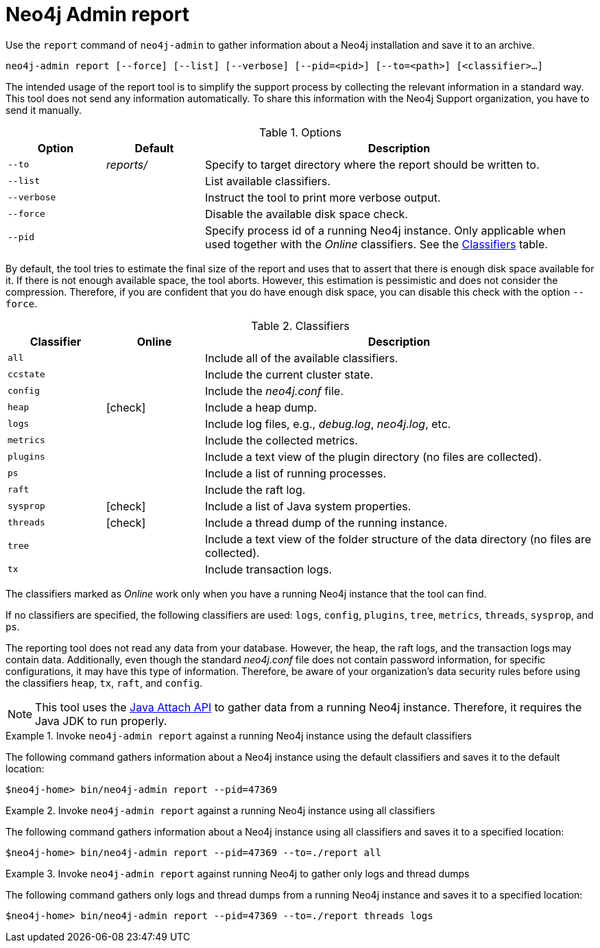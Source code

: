 :description: This chapter describes the `report` command of Neo4j Admin.
[[neo4j-admin-report]]
= Neo4j Admin report

//Check Mark
:check-mark: icon:check[]

Use the `report` command of `neo4j-admin` to gather information about a Neo4j installation and save it to an archive.

`neo4j-admin report [--force] [--list] [--verbose] [--pid=<pid>] [--to=<path>] [<classifier>...]`

The intended usage of the report tool is to simplify the support process by collecting the relevant information in a standard way.
This tool does not send any information automatically.
To share this information with the Neo4j Support organization, you have to send it manually.

.Options
[options="header", cols="<1m,^1a,<4a"]
|===
| Option
| Default
| Description


| --to
| _reports/_
| Specify to target directory where the report should be written to.

| --list
|
| List available classifiers.

| --verbose
|
| Instruct the tool to print more verbose output.

| --force
|
| Disable the available disk space check.

| --pid
|
| Specify process id of a running Neo4j instance.
Only applicable when used together with the _Online_ classifiers.
See the xref:tools/neo4j-admin/neo4j-admin-report.adoc#classifiers[Classifiers] table.
|===

By default, the tool tries to estimate the final size of the report and uses that to assert that there is enough disk space available for it.
If there is not enough available space, the tool aborts.
However, this estimation is pessimistic and does not consider the compression.
Therefore, if you are confident that you do have enough disk space, you can disable this check with the option `--force`.

[[classifiers]]
.Classifiers
[options="header", cols="<1m,^1a,<4a"]
|===
| Classifier
| Online
| Description

| all
|
| Include all of the available classifiers.

| ccstate
|
| Include the current cluster state.

| config
|
| Include the _neo4j.conf_ file.

| heap
| {check-mark}
| Include a heap dump.

| logs
|
| Include log files, e.g., _debug.log_, _neo4j.log_, etc.

| metrics
|
| Include the collected metrics.

| plugins
|
| Include a text view of the plugin directory (no files are collected).

| ps
|
| Include a list of running processes.

| raft
|
| Include the raft log.

| sysprop
| {check-mark}
| Include a list of Java system properties.

| threads
| {check-mark}
| Include a thread dump of the running instance.

| tree
|
| Include a text view of the folder structure of the data directory (no files are collected).

| tx
|
| Include transaction logs.
|===

The classifiers marked as _Online_ work only when you have a running Neo4j instance that the tool can find.

If no classifiers are specified, the following classifiers are used: `logs`, `config`, `plugins`, `tree`, `metrics`, `threads`, `sysprop`, and `ps`.

The reporting tool does not read any data from your database.
However, the heap, the raft logs, and the transaction logs may contain data.
Additionally, even though the standard _neo4j.conf_ file does not contain password information, for specific configurations, it may have this type of information.
Therefore, be aware of your organization's data security rules before using the classifiers `heap`, `tx`, `raft`, and `config`.

[NOTE]
====
This tool uses the https://docs.oracle.com/javase/8/docs/technotes/guides/attach/index.html[Java Attach API] to gather data from a running Neo4j instance.
Therefore, it requires the Java JDK to run properly.
====

.Invoke `neo4j-admin report` against a running Neo4j instance using the default classifiers
====

The following command gathers information about a Neo4j instance using the default classifiers and saves it to the default location:

[source, shell]
----
$neo4j-home> bin/neo4j-admin report --pid=47369
----
====

.Invoke `neo4j-admin report` against a running Neo4j instance using all classifiers
====

The following command gathers information about a Neo4j instance using all classifiers and saves it to a specified location:

[source, shell]
----
$neo4j-home> bin/neo4j-admin report --pid=47369 --to=./report all
----
====

.Invoke `neo4j-admin report` against running Neo4j to gather only logs and thread dumps
====

The following command gathers only logs and thread dumps from a running Neo4j instance and saves it to a specified location:

[source, shell]
----
$neo4j-home> bin/neo4j-admin report --pid=47369 --to=./report threads logs
----
====
